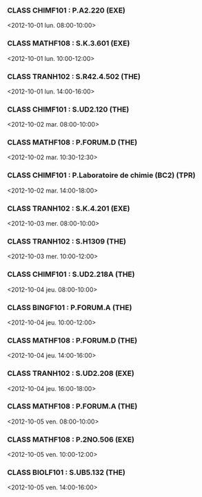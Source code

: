 *** CLASS CHIMF101 : P.A2.220 (EXE)
<2012-10-01 lun. 08:00-10:00>
*** CLASS MATHF108 : S.K.3.601 (EXE)
<2012-10-01 lun. 10:00-12:00>
*** CLASS TRANH102 : S.R42.4.502 (THE)
<2012-10-01 lun. 14:00-16:00>
*** CLASS CHIMF101 : S.UD2.120 (THE)
<2012-10-02 mar. 08:00-10:00>
*** CLASS MATHF108 : P.FORUM.D (THE)
<2012-10-02 mar. 10:30-12:30>
*** CLASS CHIMF101 : P.Laboratoire de chimie (BC2) (TPR)
<2012-10-02 mar. 14:00-18:00>
*** CLASS TRANH102 : S.K.4.201 (EXE)
<2012-10-03 mer. 08:00-10:00>
*** CLASS TRANH102 : S.H1309 (THE)
<2012-10-03 mer. 10:00-12:00>
*** CLASS CHIMF101 : S.UD2.218A (THE)
<2012-10-04 jeu. 08:00-10:00>
*** CLASS BINGF101 : P.FORUM.A (THE)
<2012-10-04 jeu. 10:00-12:00>
*** CLASS MATHF108 : P.FORUM.D (THE)
<2012-10-04 jeu. 14:00-16:00>
*** CLASS TRANH102 : S.UD2.208 (EXE)
<2012-10-04 jeu. 16:00-18:00>
*** CLASS MATHF108 : P.FORUM.A (THE)
<2012-10-05 ven. 08:00-10:00>
*** CLASS MATHF108 : P.2NO.506 (EXE)
<2012-10-05 ven. 10:00-12:00>
*** CLASS BIOLF101 : S.UB5.132 (THE)
<2012-10-05 ven. 14:00-16:00>

